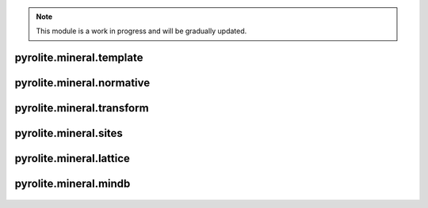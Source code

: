 .. note:: This module is a work in progress and will be gradually updated.

pyrolite\.mineral\.template
-------------------------------
  .. automodule:: pyrolite.mineral.template
      :members:
      :undoc-members:


pyrolite\.mineral\.normative
-------------------------------
  .. automodule:: pyrolite.mineral.normative
      :members:
      :undoc-members:


pyrolite\.mineral\.transform
-------------------------------
  .. automodule:: pyrolite.mineral.transform
      :members:
      :undoc-members:


pyrolite\.mineral\.sites
-------------------------------
  .. automodule:: pyrolite.mineral.sites
      :members:
      :undoc-members:


pyrolite\.mineral\.lattice
-------------------------------
  .. automodule:: pyrolite.mineral.lattice
      :members:
      :undoc-members:


pyrolite\.mineral\.mindb
-------------------------------
  .. automodule:: pyrolite.mineral.mindb
      :members:
      :undoc-members:
